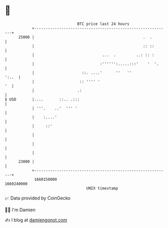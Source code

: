 * 👋

#+begin_example
                                   BTC price last 24 hours                    
               +------------------------------------------------------------+ 
         25000 |                                                .  .        | 
               |                                                :: ::       | 
               |                              ...  .         ..: :: :       | 
               |                             :'''''':.....:::'    '  '.     | 
               |                     ::. ....'      ''   ''           ':..  | 
               |                    :: '''' '                            '  | 
               |                   .:                                       | 
   $ USD       |....       ::.. .:::                                        | 
               | '''.    ..'  ''' '                                         | 
               |    :....'                                                  | 
               |     ::'                                                    | 
               |                                                            | 
               |                                                            | 
               |                                                            | 
         23000 |                                                            | 
               +------------------------------------------------------------+ 
                1660150000                                        1660240000  
                                       UNIX timestamp                         
#+end_example
📈 Data provided by CoinGecko

🧑‍💻 I'm Damien

✍️ I blog at [[https://www.damiengonot.com][damiengonot.com]]

